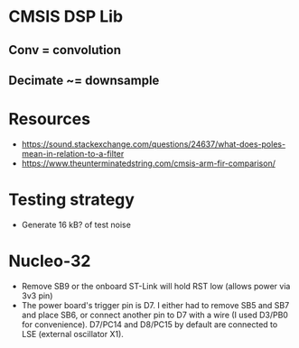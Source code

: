 * CMSIS DSP Lib
** Conv = convolution
** Decimate ~= downsample

* Resources
- https://sound.stackexchange.com/questions/24637/what-does-poles-mean-in-relation-to-a-filter
- https://www.theunterminatedstring.com/cmsis-arm-fir-comparison/
* Testing strategy
- Generate 16 kB? of test noise
* Nucleo-32
  - Remove SB9 or the onboard ST-Link will hold RST low (allows power via 3v3 pin)
  - The power board's trigger pin is D7. I either had to remove SB5 and SB7 and place SB6, or connect another pin to D7 with a wire (I used D3/PB0 for convenience). D7/PC14 and D8/PC15 by default are connected to LSE (external oscillator X1).
